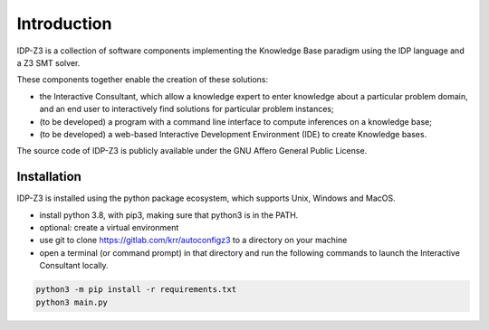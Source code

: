 Introduction
============

IDP-Z3 is a collection of software components implementing the Knowledge Base paradigm using the IDP language and a Z3 SMT solver.

These components together enable the creation of these solutions:

* the Interactive Consultant, which allow a knowledge expert to enter knowledge about a particular problem domain, and an end user to interactively find solutions for particular problem instances;
* (to be developed) a program with a command line interface to compute inferences on a knowledge base;
* (to be developed) a web-based Interactive Development Environment (IDE) to create Knowledge bases.

The source code of IDP-Z3 is publicly available under the GNU Affero General Public License.

Installation
------------

IDP-Z3 is installed using the python package ecosystem, which supports Unix, Windows and MacOS.

* install python 3.8, with pip3, making sure that python3 is in the PATH.
* optional: create a virtual environment
* use git to clone https://gitlab.com/krr/autoconfigz3 to a directory on your machine
* open a terminal (or command prompt) in that directory and run the following commands to launch the Interactive Consultant locally.

.. code-block::

   python3 -m pip install -r requirements.txt
   python3 main.py

